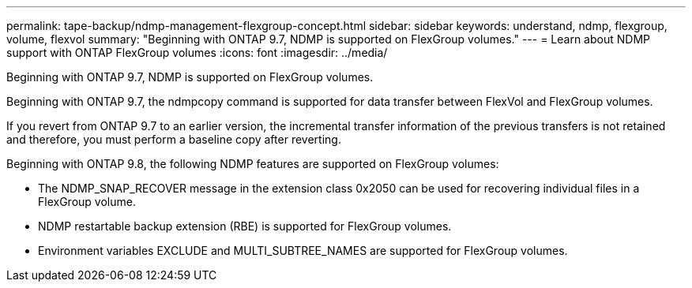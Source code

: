 ---
permalink: tape-backup/ndmp-management-flexgroup-concept.html
sidebar: sidebar
keywords: understand, ndmp, flexgroup, volume, flexvol
summary: "Beginning with ONTAP 9.7, NDMP is supported on FlexGroup volumes."
---
= Learn about NDMP support with ONTAP FlexGroup volumes
:icons: font
:imagesdir: ../media/

[.lead]
Beginning with ONTAP 9.7, NDMP is supported on FlexGroup volumes.

Beginning with ONTAP 9.7, the ndmpcopy command is supported for data transfer between FlexVol and FlexGroup volumes.

If you revert from ONTAP 9.7 to an earlier version, the incremental transfer information of the previous transfers is not retained and therefore, you must perform a baseline copy after reverting.

Beginning with ONTAP 9.8, the following NDMP features are supported on FlexGroup volumes:

* The NDMP_SNAP_RECOVER message in the extension class 0x2050 can be used for recovering individual files in a FlexGroup volume.
* NDMP restartable backup extension (RBE) is supported for FlexGroup volumes.
* Environment variables EXCLUDE and MULTI_SUBTREE_NAMES are supported for FlexGroup volumes.

// 09 DEC 2021, BURT 1430515
